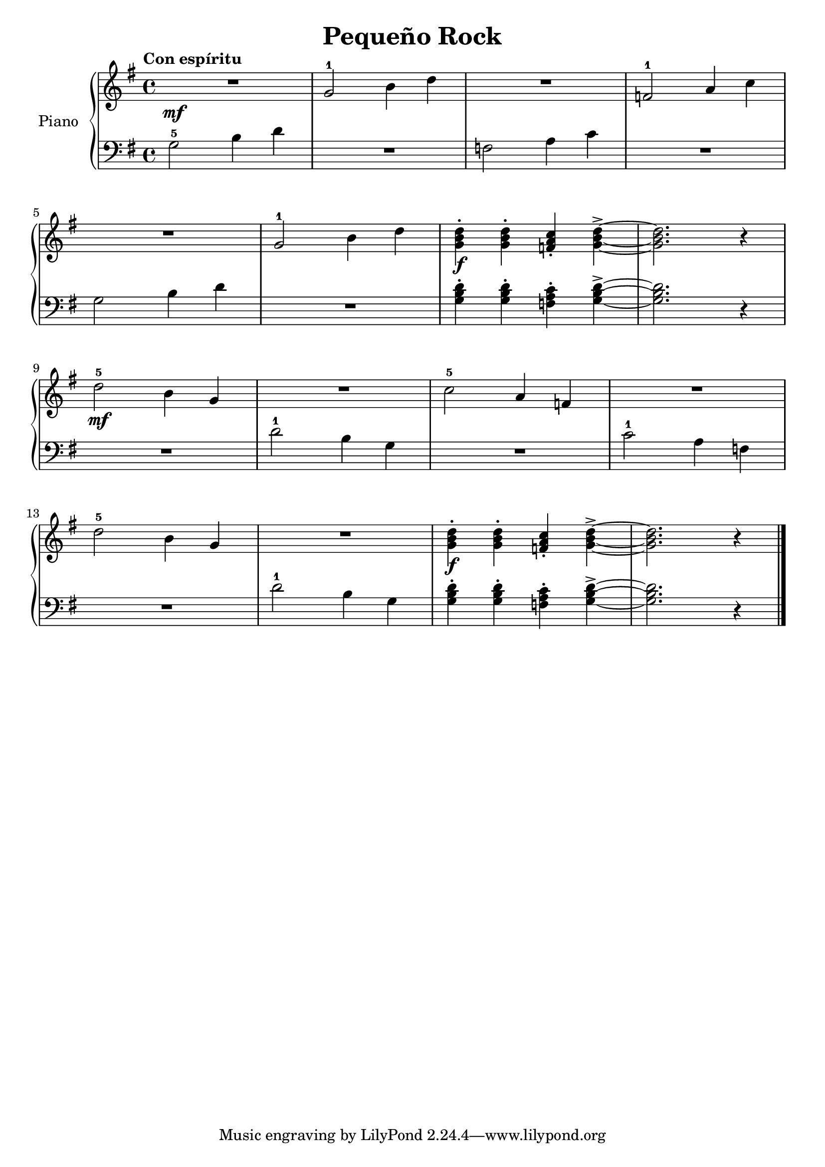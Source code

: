 \version "2.24.3"

\header {
  title = "Pequeño Rock"
}

global = {
  \time 4/4
  \tempo "Con espíritu"
  \key g \major
}

upper = \relative c'' {
  \global
  \clef treble

  R1\mf
  g2-1 b4 d
  R1
  f,2-1 a4 c

  \break

  R1
  g2-1 b4 d
  <g, b d>4\staccato\f q\staccato <f a c>\staccato <g b d>4-> ~
  q2. r4

  \break

  d'2-5\mf b4 g
  R1
  c2-5 a4 f
  R1

  \break

  d'2-5 b4 g
  R1
  <g b d>4\staccato\f q\staccato <f a c>\staccato <g b d>4-> ~
  q2. r4
  \fine
}

lower = \relative c {
  \global
  \clef bass

  g'2-5 b4 d
  R1
  f,2 a4 c
  R1

  g2 b4 d
  R1
  <g, b d>4\staccato q\staccato <f a c>\staccato <g b d>4-> ~
  q2. r4

  R1
  d'2-1 b4 g
  R1
  c2-1 a4 f


  R1
  d'2-1 b4 g
  <g b d>4\staccato q\staccato <f a c>\staccato <g b d>4-> ~
  q2. r4
  \fine
}

\score {
  \new PianoStaff \with { instrumentName = "Piano" }
  <<
    \new Staff = "upper" \upper
    \new Staff = "lower" \lower
  >>

  \layout { }
  \midi { \tempo 4 = 150 }
}